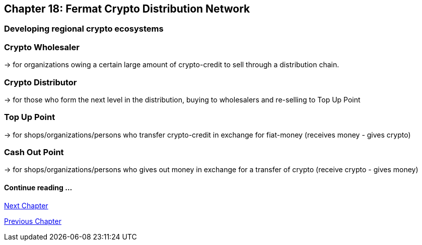 == Chapter 18: Fermat Crypto Distribution Network 
=== Developing regional crypto ecosystems


=== Crypto Wholesaler 
-> for organizations owing a certain large amount of crypto-credit to sell through a distribution chain.

=== Crypto Distributor 
-> for those who form the next level in the distribution, buying to wholesalers and re-selling to Top Up Point

=== Top Up Point
-> for shops/organizations/persons who transfer crypto-credit in exchange for fiat-money (receives money - gives crypto)

=== Cash Out Point 
-> for shops/organizations/persons who gives out money in exchange for a transfer of crypto (receive crypto - gives money)




==== Continue reading ...
////
link:book-chapter-19.asciidoc[Digital Assets Platform]
////

link:book-chapter-19.asciidoc[Next Chapter]

link:book-chapter-17.asciidoc[Previous Chapter]


